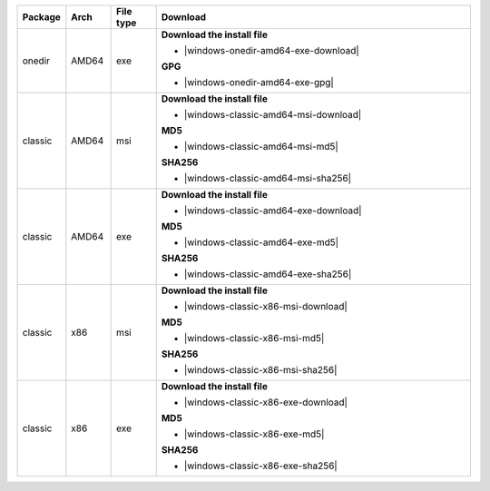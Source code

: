 .. list-table::
  :widths: 10 10 10 70
  :header-rows: 1
  :class: windows-mac-download

  * - Package
    - Arch
    - File type
    - Download

  * - onedir
    - AMD64
    - exe
    -  **Download the install file**

       * |windows-onedir-amd64-exe-download|

       **GPG**

       * |windows-onedir-amd64-exe-gpg|

  * - classic
    - AMD64
    - msi
    -  **Download the install file**

       * |windows-classic-amd64-msi-download|

       **MD5**

       * |windows-classic-amd64-msi-md5|

       **SHA256**

       * |windows-classic-amd64-msi-sha256|

  * - classic
    - AMD64
    - exe
    -  **Download the install file**

       * |windows-classic-amd64-exe-download|

       **MD5**

       * |windows-classic-amd64-exe-md5|

       **SHA256**

       * |windows-classic-amd64-exe-sha256|

  * - classic
    - x86
    - msi
    -  **Download the install file**

       * |windows-classic-x86-msi-download|

       **MD5**

       * |windows-classic-x86-msi-md5|

       **SHA256**

       * |windows-classic-x86-msi-sha256|

  * - classic
    - x86
    - exe
    -  **Download the install file**

       * |windows-classic-x86-exe-download|

       **MD5**

       * |windows-classic-x86-exe-md5|

       **SHA256**

       * |windows-classic-x86-exe-sha256|
